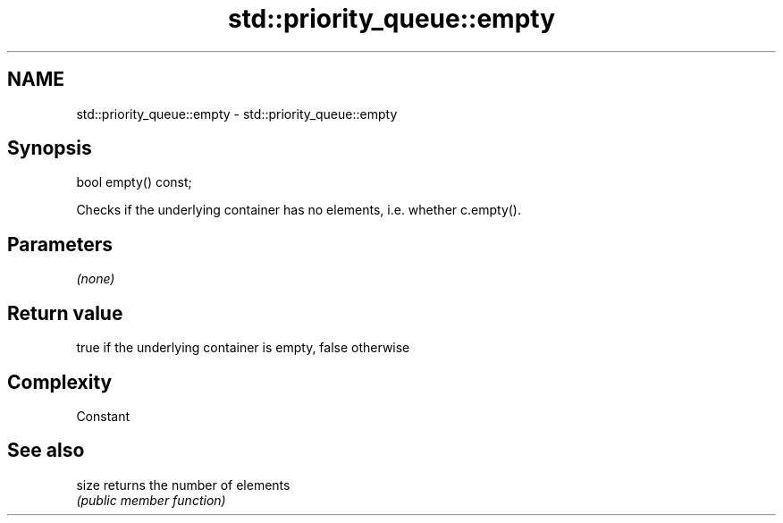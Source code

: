 .TH std::priority_queue::empty 3 "2017.04.02" "http://cppreference.com" "C++ Standard Libary"
.SH NAME
std::priority_queue::empty \- std::priority_queue::empty

.SH Synopsis
   bool empty() const;

   Checks if the underlying container has no elements, i.e. whether c.empty().

.SH Parameters

   \fI(none)\fP

.SH Return value

   true if the underlying container is empty, false otherwise

.SH Complexity

   Constant

.SH See also

   size returns the number of elements
        \fI(public member function)\fP 
